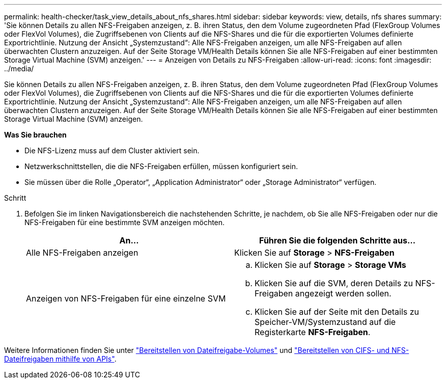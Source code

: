 ---
permalink: health-checker/task_view_details_about_nfs_shares.html 
sidebar: sidebar 
keywords: view, details, nfs shares 
summary: 'Sie können Details zu allen NFS-Freigaben anzeigen, z. B. ihren Status, den dem Volume zugeordneten Pfad (FlexGroup Volumes oder FlexVol Volumes), die Zugriffsebenen von Clients auf die NFS-Shares und die für die exportierten Volumes definierte Exportrichtlinie. Nutzung der Ansicht „Systemzustand“: Alle NFS-Freigaben anzeigen, um alle NFS-Freigaben auf allen überwachten Clustern anzuzeigen. Auf der Seite Storage VM/Health Details können Sie alle NFS-Freigaben auf einer bestimmten Storage Virtual Machine (SVM) anzeigen.' 
---
= Anzeigen von Details zu NFS-Freigaben
:allow-uri-read: 
:icons: font
:imagesdir: ../media/


[role="lead"]
Sie können Details zu allen NFS-Freigaben anzeigen, z. B. ihren Status, den dem Volume zugeordneten Pfad (FlexGroup Volumes oder FlexVol Volumes), die Zugriffsebenen von Clients auf die NFS-Shares und die für die exportierten Volumes definierte Exportrichtlinie. Nutzung der Ansicht „Systemzustand“: Alle NFS-Freigaben anzeigen, um alle NFS-Freigaben auf allen überwachten Clustern anzuzeigen. Auf der Seite Storage VM/Health Details können Sie alle NFS-Freigaben auf einer bestimmten Storage Virtual Machine (SVM) anzeigen.

*Was Sie brauchen*

* Die NFS-Lizenz muss auf dem Cluster aktiviert sein.
* Netzwerkschnittstellen, die die NFS-Freigaben erfüllen, müssen konfiguriert sein.
* Sie müssen über die Rolle „Operator“, „Application Administrator“ oder „Storage Administrator“ verfügen.


.Schritt
. Befolgen Sie im linken Navigationsbereich die nachstehenden Schritte, je nachdem, ob Sie alle NFS-Freigaben oder nur die NFS-Freigaben für eine bestimmte SVM anzeigen möchten.
+
[cols="2*"]
|===
| An... | Führen Sie die folgenden Schritte aus... 


 a| 
Alle NFS-Freigaben anzeigen
 a| 
Klicken Sie auf *Storage* > *NFS-Freigaben*



 a| 
Anzeigen von NFS-Freigaben für eine einzelne SVM
 a| 
.. Klicken Sie auf *Storage* > *Storage VMs*
.. Klicken Sie auf die SVM, deren Details zu NFS-Freigaben angezeigt werden sollen.
.. Klicken Sie auf der Seite mit den Details zu Speicher-VM/Systemzustand auf die Registerkarte *NFS-Freigaben*.


|===


Weitere Informationen finden Sie unter link:../storage-mgmt/task_provision_fileshares.html["Bereitstellen von Dateifreigabe-Volumes"] und link:../api-automation/concept_provision_file_share.html["Bereitstellen von CIFS- und NFS-Dateifreigaben mithilfe von APIs"].
